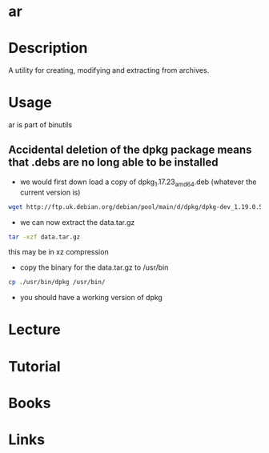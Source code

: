 #+TAGS: ar binutils archives


* ar
* Description
A utility for creating, modifying and extracting from archives.
* Usage
ar is part of binutils

** Accidental deletion of the dpkg package means that .debs are no long able to be installed
- we would first down load a copy of dpkg_1.17.23_amd64.deb (whatever the current version is)
#+BEGIN_SRC sh
wget http://ftp.uk.debian.org/debian/pool/main/d/dpkg/dpkg-dev_1.19.0.5_all.deb
#+END_SRC

- we can now extract the data.tar.gz
#+BEGIN_SRC sh
tar -xzf data.tar.gz
#+END_SRC
this may be in xz compression

- copy the binary for the data.tar.gz to /usr/bin
#+BEGIN_SRC sh
cp ./usr/bin/dpkg /usr/bin/
#+END_SRC

- you should have a working version of dpkg

* Lecture
* Tutorial
* Books
* Links
